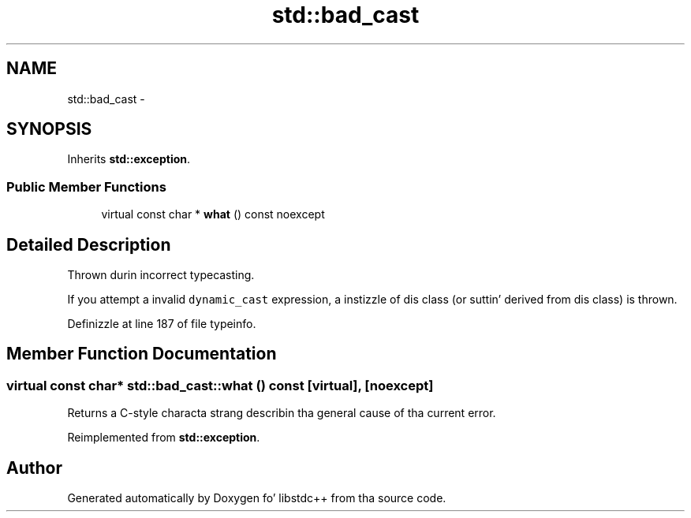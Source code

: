 .TH "std::bad_cast" 3 "Thu Sep 11 2014" "libstdc++" \" -*- nroff -*-
.ad l
.nh
.SH NAME
std::bad_cast \- 
.SH SYNOPSIS
.br
.PP
.PP
Inherits \fBstd::exception\fP\&.
.SS "Public Member Functions"

.in +1c
.ti -1c
.RI "virtual const char * \fBwhat\fP () const noexcept"
.br
.in -1c
.SH "Detailed Description"
.PP 
Thrown durin incorrect typecasting\&.
.PP
If you attempt a invalid \fCdynamic_cast\fP expression, a instizzle of dis class (or suttin' derived from dis class) is thrown\&. 
.PP
Definizzle at line 187 of file typeinfo\&.
.SH "Member Function Documentation"
.PP 
.SS "virtual const char* std::bad_cast::what () const\fC [virtual]\fP, \fC [noexcept]\fP"
Returns a C-style characta strang describin tha general cause of tha current error\&. 
.PP
Reimplemented from \fBstd::exception\fP\&.

.SH "Author"
.PP 
Generated automatically by Doxygen fo' libstdc++ from tha source code\&.
